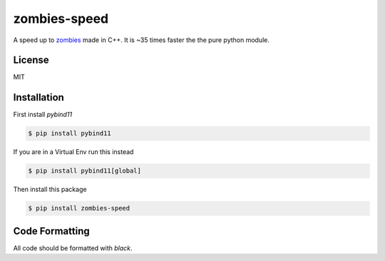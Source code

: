 zombies-speed
==============
A speed up to `zombies <https://github.com/chawkk6404/zombies>`_ made in C++.
It is ~35 times faster the the pure python module.


License
--------
MIT


Installation
-------------
First install `pybind11`

.. code-block:: sh

    $ pip install pybind11

If you are in a Virtual Env run this instead

.. code-block:: sh

    $ pip install pybind11[global]

Then install this package

.. code-block:: sh

    $ pip install zombies-speed


Code Formatting
----------------
All code should be formatted with `black`.
